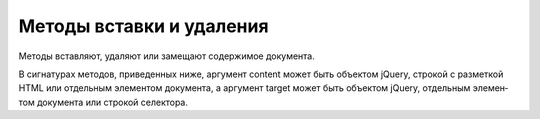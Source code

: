.. py:module:: jQuery()

Методы вставки и удаления
=========================

Ме­то­ды встав­ля­ют, уда­ля­ют или за­ме­ща­ют со­дер­жи­мое до­ку­мен­та.

В сиг­на­ту­рах ме­то­дов, при­ве­ден­ных ни­же, ар­гу­мент content мо­жет быть объ­ек­том jQuery,
стро­кой с раз­мет­кой HTML или от­дель­ным эле­мен­том до­ку­мен­та,
а ар­гу­мент target мо­жет быть объ­ек­том jQuery,
от­дель­ным эле­мен­том до­ку­мен­та или стро­кой се­лек­то­ра.


.. py:method:: after(content)
.. py:method:: after(f(idx):content)

    Встав­ля­ет со­дер­жи­мое content по­сле ка­ж­до­го вы­бран­но­го эле­мен­та или
    вы­зы­ва­ет f как ме­тод и
    встав­ля­ет воз­вра­щае­мое зна­че­ние по­сле ка­ж­до­го вы­бран­но­го эле­мен­та.


.. py:method:: append(content)
.. py:method:: append(f(idx,html):content)

    До­бав­ля­ет со­дер­жи­мое content в ко­нец ка­ж­до­го вы­бран­но­го эле­мен­та или
    вы­зы­ва­ет f как ме­тод и
    до­бав­ля­ет воз­вра­щае­мое зна­че­ние в ко­нец ка­ж­до­го вы­бран­но­го эле­мен­та.


.. py:method:: appendTo(target)
    
    До­бав­ля­ет вы­бран­ные эле­мен­ты в ко­нец ка­ж­до­го эле­мен­та,
    оп­ре­де­ляе­мо­го ар­гу­мен­том target, ко­пи­руя их,
    ес­ли ар­гу­мент target оп­ре­де­ля­ет бо­лее од­но­го эле­мен­та.


.. py:method:: before(content)
.. py:method:: before(f(idx):content)
    
    Дей­ст­ву­ет по­доб­но ме­то­ду after(),
    но встав­ля­ет со­дер­жи­мое content пе­ред вы­бран­ ны­ми эле­мен­та­ми, а не по­сле.


.. py:method:: clone([data=false])
    
    Соз­да­ет пол­ную ко­пию ка­ж­до­го вы­бран­но­го эле­мен­та и
    воз­вра­ща­ет но­вый объ­ект jQuery,
    пред­став­ляю­щий мно­же­ст­во ко­пий эле­мен­тов.

    Ес­ли ар­гу­мент data име­ет зна­че­ние true,
    так­же ко­пи­ру­ет дан­ные (вклю­чая об­ра­бот­чи­ки со­бы­тий),
    свя­зан­ные с вы­бран­ны­ми эле­мен­та­ми.


.. py:method:: detach([sel])
    
    Дей­ст­ву­ет по­доб­но ме­то­ду remove(), но не уда­ля­ет дан­ные,
    свя­зан­ные с от­со­еди­нен­ ны­ми эле­мен­та­ми.


.. py:method:: empty()
    
    Уда­ля­ет со­дер­жи­мое вы­бран­ных эле­мен­тов.


.. py:method:: html()
.. py:method:: html(htmlText)
.. py:method:: html(f(idx,current):htmlText)
    
    При вы­зо­ве без ар­гу­мен­тов
    воз­вра­ща­ет со­дер­жи­мое пер­во­го вы­бран­но­го эле­мен­та в ви­де стро­ки
    с раз­мет­кой HTML.

    При вы­зо­ве с од­ним ар­гу­мен­том ус­та­нав­ли­ва­ет со­дер­жи­мое всех
    вы­бран­ных эле­мен­тов рав­ным стро­ке htmlText или зна­че­нию,
    воз­вра­щае­мо­му функ­ци­ей f, ко­то­рая вы­зы­ва­ет­ся как ме­тод этих эле­мен­тов.


.. py:method:: insertAfter(target)
    
    Встав­ля­ет вы­бран­ные эле­мен­ты по­сле ка­ж­до­го эле­мен­та,
    оп­ре­де­ляе­мо­го ар­гу­мен­том target, ко­пи­руя их,
    ес­ли ар­гу­мент target оп­ре­де­ля­ет бо­лее од­но­го эле­мен­та.


.. py:method:: insertBefore(target):
    
    Встав­ля­ет вы­бран­ные эле­мен­ты пе­ред ка­ж­дым эле­мен­том,
    оп­ре­де­ляе­мым ар­гу­мен­том target, ко­пи­руя их,
    ес­ли ар­гу­мент target оп­ре­де­ля­ет бо­лее од­но­го эле­мен­та.


.. py:method:: prepend(content)
.. py:method:: prepend(f(idx,html):content)
    
    Дей­ст­ву­ет по­доб­но ме­то­ду append(),
    но встав­ля­ет со­дер­жи­мое content в на­ча­ло ка­ж­до­го вы­бран­но­го эле­мен­та,
    а не в ко­нец.


.. py:method:: prependTo(target)
    
    Дей­ст­ву­ет по­доб­но ме­то­ду appendTo(),
    но встав­ля­ет вы­бран­ные эле­мен­ты в на­ча­ло эле­мен­тов,
    оп­ре­де­ляе­мых ар­гу­мен­том target, а не в ко­нец.


.. py:method:: remove([sel])
    
    Уда­ля­ет все вы­бран­ные эле­мен­ты или все вы­бран­ные эле­мен­ты,
    со­от­вет­ст­вую­щие се­лек­то­ру sel, из до­ку­мен­та, уда­ляя так­же все дан­ные,
    свя­зан­ные с ни­ми (вклю­чая об­ра­бот­чи­ки со­бы­тий).

    Об­ра­ти­те вни­ма­ние, что уда­лен­ные эле­мен­ты ис­клю­ча­ют­ся из со­ста­ва до­ку­мен­та,
    но по-преж­не­му ос­та­ют­ся чле­на­ми воз­вра­щае­мо­го объ­ек­та jQuery.


.. py:method:: replaceAll(target)
    

    Встав­ля­ет вы­бран­ные эле­мен­ты в до­ку­мент так,
    что они за­ме­ща­ют ка­ж­дый эле­мент, оп­ре­де­ляе­мый ар­гу­мен­том target,
    ко­пи­руя вы­бран­ные эле­мен­ты,
    ес­ли ар­гу­мент target оп­ре­де­ля­ет бо­лее од­но­го эле­мен­та.


.. py:method:: replaceWith(content)
.. py:method:: replaceWith(f(idx,html):content)
    
    За­ме­ща­ет ка­ж­дый вы­бран­ный эле­мент со­дер­жи­мым content или
    вы­зы­ва­ет функ­цию f как ме­тод для ка­ж­до­го вы­бран­но­го эле­мен­та,
    пе­ре­да­вая ей ин­декс эле­мен­та и те­ку­щее со­дер­жи­мое в ви­де раз­мет­ки HTML,
    и за­ме­ща­ет дан­ный эле­мент воз­вра­щае­мым зна­че­ни­ем.


.. py:method:: text()
.. py:method:: text(plainText)
.. py:method:: text(f(idx,current):plainText)
    
    При вы­зо­ве без ар­гу­мен­тов воз­вра­ща­ет со­дер­жи­мое пер­во­го вы­бран­но­го эле­мен­та
    в ви­де стро­ки с про­стым тек­стом.

    При вы­зо­ве с од­ним ар­гу­мен­том ус­та­нав­ли­ва­ет со­дер­жи­мое всех
    вы­бран­ных эле­мен­тов рав­ным стро­ке plainText или зна­че­нию,
    воз­вра­щае­мо­му функ­ци­ей f, ко­то­рая вы­зы­ва­ет­ся как ме­тод этих эле­мен­тов.


.. py:method:: unwrap()
    
    Уда­ля­ет ро­ди­те­ля ка­ж­до­го вы­бран­но­го эле­мен­та,
    за­ме­щая его вы­бран­ным эле­мен­том и смеж­ны­ми с ним эле­мен­та­ми.


.. py:method:: wrap(wrapper)
.. py:method:: wrap(f(idx):wrapper)
    
    Обер­ты­ва­ет ка­ж­дый вы­бран­ный эле­мент, ко­пи­руя оберт­ку,
    ес­ли вы­бран­ных эле­мен­тов бо­лее од­но­го.

    Ес­ли ме­то­ду пе­ре­да­на функ­ция,
    она бу­дет вы­зва­на как ме­тод для ка­ж­до­го вы­бран­но­го эле­мен­та,
    что­бы вы­чис­лить оберт­ку.

    Ар­гу­мент wrapper мо­жет быть эле­мен­том, объ­ек­том jQuery,
    се­лек­то­ром или стро­кой с раз­мет­кой HTML,
    но он дол­жен оп­ре­де­лять един­ст­вен­ный эле­мент-оберт­ку.


.. py:method:: wrapAll(wrapper)
    
    Обер­ты­ва­ет все вы­бран­ные эле­мен­ты как груп­пу,
    встав­ляя оберт­ку wrapper в по­зи­цию пер­во­го вы­бран­но­го эле­мен­та и
    за­тем ко­пи­руя все вы­бран­ные эле­мен­ты в эле­мент-оберт­ку wrapper.


.. py:method:: wrapInner(wrapper)
.. py:method:: wrapInner(f(idx):wrapper)
    
    Дей­ст­ву­ет по­доб­но ме­то­ду wrap(),
    но обер­ты­ва­ет эле­мен­том wrapper (или воз­вра­щае­мым зна­че­ни­ем функ­ции f)
    со­дер­жи­мое ка­ж­до­го вы­бран­но­го эле­мен­та, а не са­миэле­мен­ты.